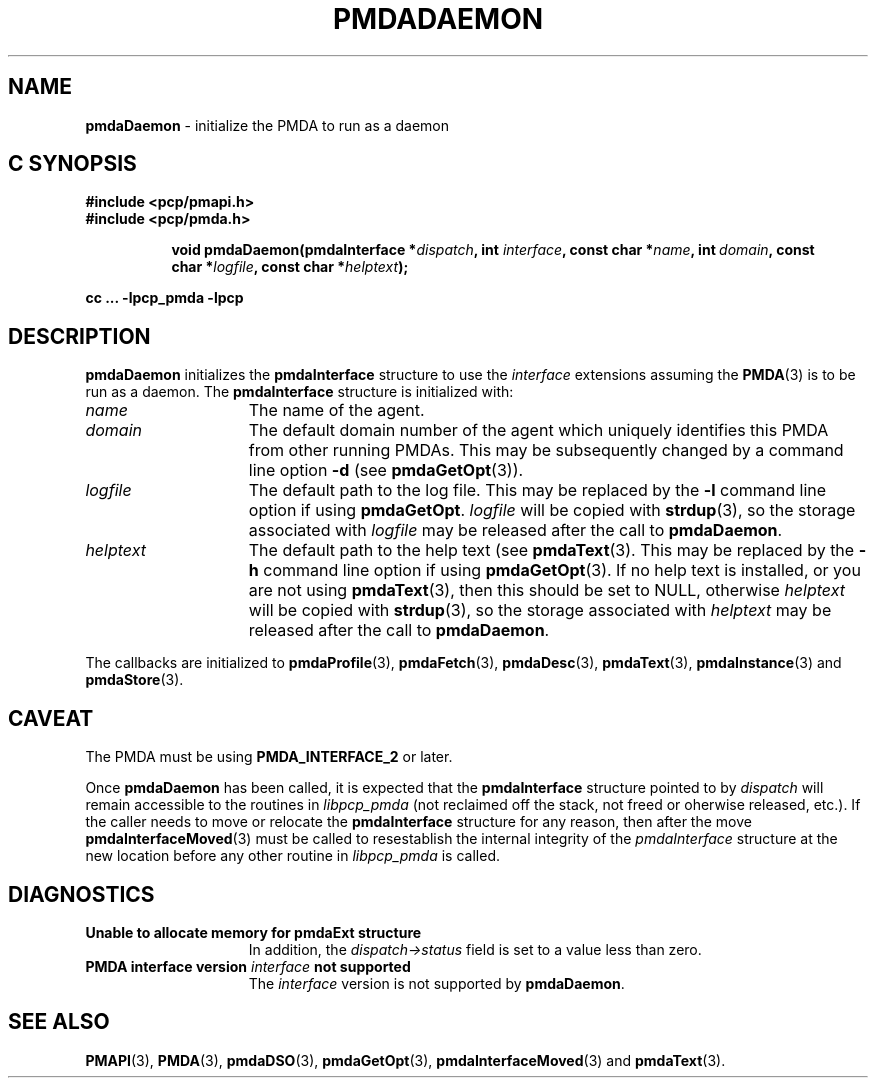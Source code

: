 '\"macro stdmacro
.\"
.\" Copyright (c) 2000-2004 Silicon Graphics, Inc.  All Rights Reserved.
.\"
.\" This program is free software; you can redistribute it and/or modify it
.\" under the terms of the GNU General Public License as published by the
.\" Free Software Foundation; either version 2 of the License, or (at your
.\" option) any later version.
.\"
.\" This program is distributed in the hope that it will be useful, but
.\" WITHOUT ANY WARRANTY; without even the implied warranty of MERCHANTABILITY
.\" or FITNESS FOR A PARTICULAR PURPOSE.  See the GNU General Public License
.\" for more details.
.\"
.\"
.TH PMDADAEMON 3 "PCP" "Performance Co-Pilot"
.SH NAME
\f3pmdaDaemon\f1 \- initialize the PMDA to run as a daemon
.SH "C SYNOPSIS"
.ft 3
#include <pcp/pmapi.h>
.br
#include <pcp/pmda.h>
.sp
.ad l
.hy 0
.in +8n
.ti -8n
void pmdaDaemon(pmdaInterface *\fIdispatch\fP, int \fIinterface\fP, const char\ *\fIname\fP, int\ \fIdomain\fP, const char\ *\fIlogfile\fP, const char\ *\fIhelptext\fP);
.sp
.in
.hy
.ad
cc ... \-lpcp_pmda \-lpcp
.ft 1
.SH DESCRIPTION
.B pmdaDaemon
initializes the
.B pmdaInterface
structure to use the
.I interface
extensions assuming the
.BR PMDA (3)
is to be run as a daemon.  The
.B pmdaInterface
structure is initialized with:
.TP 15
.I name
The name of the agent.
.TP
.I domain
The default domain number of the agent which uniquely identifies this PMDA
from other running PMDAs.  This may be subsequently changed by a command line
option
.B \-d
(see
.BR pmdaGetOpt (3)).
.TP
.I logfile
The default path to the log file.  This may be replaced by the
.B \-l
command line option if using
.BR pmdaGetOpt .
.I logfile
will be copied with
.BR strdup (3),
so the storage associated with
.I logfile
may be released after the call to
.BR pmdaDaemon .
.TP
.I helptext
The default path to the help text (see
.BR pmdaText (3).
This may be replaced by the
.B \-h
command line option if using
.BR pmdaGetOpt (3).
If no help text is installed, or you are not using
.BR pmdaText (3),
then this should be set to NULL, otherwise
.I helptext
will be copied with
.BR strdup (3),
so the storage associated with
.I helptext
may be released after the call to
.BR pmdaDaemon .
.PP
The callbacks are initialized to
.BR pmdaProfile (3),
.BR pmdaFetch (3),
.BR pmdaDesc (3),
.BR pmdaText (3),
.BR pmdaInstance (3)
and
.BR pmdaStore (3).
.SH CAVEAT
The PMDA must be using
.B PMDA_INTERFACE_2
or later.
.PP
Once
.B pmdaDaemon
has been called, it is expected that the
.B pmdaInterface
structure pointed to by
.I dispatch
will remain accessible to the
routines in
.I libpcp_pmda
(not reclaimed off the stack,
not freed or oherwise released, etc.).
If the caller needs to move or relocate the
.B pmdaInterface
structure for any reason, then after the move
.BR pmdaInterfaceMoved (3)
must be called to resestablish the internal integrity of the
.I pmdaInterface
structure at the new location before any other routine in
.I libpcp_pmda
is called.
.SH DIAGNOSTICS
.TP 15
.B Unable to allocate memory for pmdaExt structure
In addition, the
.I dispatch->status
field is set to a value less than zero.
.TP
.BI "PMDA interface version " interface " not supported"
The
.I interface
version is not supported by
.BR pmdaDaemon .
.SH SEE ALSO
.BR PMAPI (3),
.BR PMDA (3),
.BR pmdaDSO (3),
.BR pmdaGetOpt (3),
.BR pmdaInterfaceMoved (3)
and
.BR pmdaText (3).
